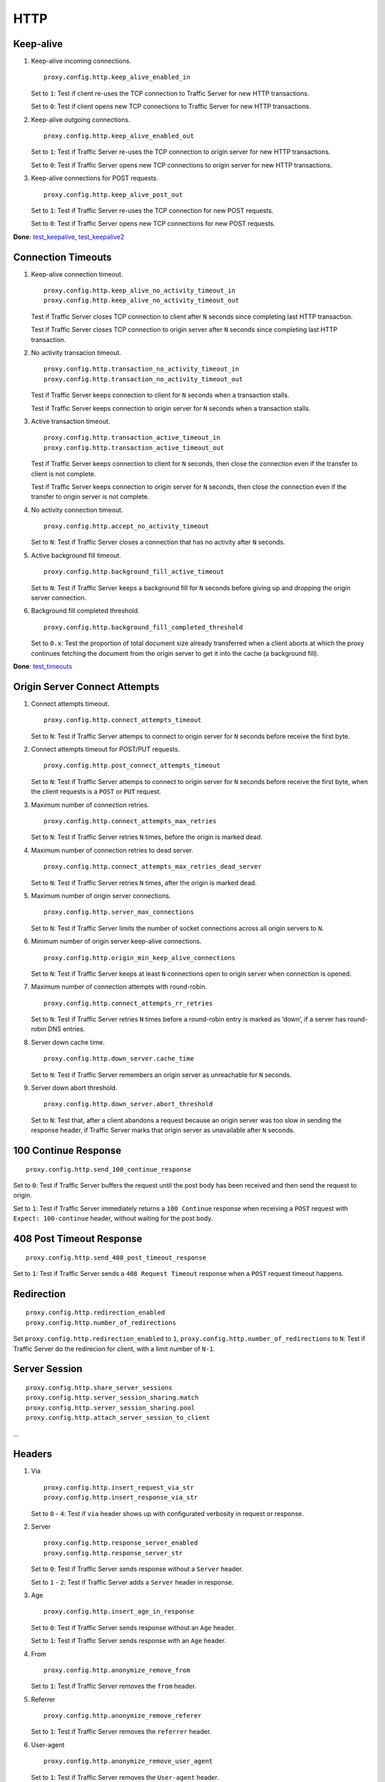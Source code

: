 HTTP
****

Keep-alive
==========

#. Keep-alive incoming connections. ::

    proxy.config.http.keep_alive_enabled_in

   Set to ``1``: Test if client re-uses the TCP connection to Traffic Server for new HTTP transactions.	

   Set to ``0``: Test if client opens new TCP connections to Traffic Server for new HTTP transactions.

#. Keep-alive outgoing connections. ::

    proxy.config.http.keep_alive_enabled_out

   Set to ``1``: Test if Traffic Server re-uses the TCP connection to origin server for new HTTP transactions.
	
   Set to ``0``: Test if Traffic Server opens new TCP connections to origin server for new HTTP transactions.

#. Keep-alive connections for POST requests. ::

    proxy.config.http.keep_alive_post_out

   Set to ``1``: Test if Traffic Server re-uses the TCP connection for new POST requests.
	
   Set to ``0``: Test if Traffic Server opens new TCP connections for new POST requests.

**Done**: `test_keepalive <https://github.com/apache/trafficserver/blob/master/ci/new_tsqa/tests/test_keepalive.py>`_, `test_keepalive2 <https://git.corp.yahoo.com/ffcai/ATSTestScenarios/blob/master/HTTP/test_keepalive2.py>`_

Connection Timeouts
===================

#. Keep-alive connection timeout. ::

    proxy.config.http.keep_alive_no_activity_timeout_in
    proxy.config.http.keep_alive_no_activity_timeout_out

   Test if Traffic Server closes TCP connection to client after ``N`` seconds since completing last HTTP transaction.

   Test if Traffic Server closes TCP connection to origin server after ``N`` seconds since completing last HTTP transaction.

#. No activity transacion timeout. ::

    proxy.config.http.transaction_no_activity_timeout_in
    proxy.config.http.transaction_no_activity_timeout_out
		
   Test if Traffic Server keeps connection to client for ``N`` seconds when a transaction stalls.

   Test if Traffic Server keeps connection to origin server for ``N`` seconds when a transaction stalls.

#. Active transaction timeout. ::

    proxy.config.http.transaction_active_timeout_in
    proxy.config.http.transaction_active_timeout_out

   Test if Traffic Server keeps connection to client for ``N`` seconds, then close the connection even if the transfer to client is not complete.

   Test if Traffic Server keeps connection to origin server for ``N`` seconds, then close the connection even if the transfer to origin server is not complete.

#. No activity connection timeout. ::

    proxy.config.http.accept_no_activity_timeout

   Set to ``N``: Test if Traffic Server closes a connection that has no activity after ``N`` seconds.

#. Active background fill timeout. ::

    proxy.config.http.background_fill_active_timeout

   Set to ``N``: Test if Traffic Server keeps a background fill for ``N`` seconds before giving up and dropping the origin server connection.

#. Background fill completed threshold. ::

    proxy.config.http.background_fill_completed_threshold

   Set to ``0.x``: Test the proportion of total document size already transferred when a client aborts at which the proxy continues fetching the document from the origin server to get it into the cache (a background fill).

**Done**: `test_timeouts <https://git.corp.yahoo.com/ffcai/ATSTestScenarios/blob/master/HTTP/test_timeouts.py>`_

Origin Server Connect Attempts
==============================

#. Connect attempts timeout. ::

    proxy.config.http.connect_attempts_timeout

   Set to ``N``: Test if Traffic Server attemps to connect to origin server for ``N`` seconds before receive the first byte.

#. Connect attempts timeout for POST/PUT requests. ::

    proxy.config.http.post_connect_attempts_timeout

   Set to ``N``: Test if Traffic Server attemps to connect to origin server for ``N`` seconds before receive the first byte, when the client requests is a ``POST`` or ``PUT`` request.

#. Maximum number of connection retries. ::

    proxy.config.http.connect_attempts_max_retries

   Set to ``N``: Test if Traffic Server retries ``N`` times, before the origin is marked dead.

#. Maximum number of connection retries to dead server. ::

    proxy.config.http.connect_attempts_max_retries_dead_server

   Set to ``N``: Test if Traffic Server retries ``N`` times, after the origin is marked dead.

#. Maximum number of origin server connections. ::

    proxy.config.http.server_max_connections

   Set to ``N``: Test if Traffic Server limits the number of socket connections across all origin servers to ``N``.

#. Minimum number of origin server keep-alive connections. ::

    proxy.config.http.origin_min_keep_alive_connections

   Set to ``N``: Test if Traffic Server keeps at least ``N`` connections open to origin server when connection is opened.

#. Maximum number of connection attempts with round-robin. ::

    proxy.config.http.connect_attempts_rr_retries

   Set to ``N``: Test if Traffic Server retries ``N`` times before a round-robin entry is marked as ‘down’, if a server has round-robin DNS entries.

#. Server down cache time. ::

    proxy.config.http.down_server.cache_time

   Set to ``N``: Test if Traffic Server remembers an origin server as unreachable for ``N`` seconds.

#. Server down abort threshold. ::

    proxy.config.http.down_server.abort_threshold

   Set to ``N``: Test that, after a client abandons a request because an origin server was too slow in sending the response header, if Traffic Server marks that origin server as unavailable after ``N`` seconds.

100 Continue Response
=====================

::

    proxy.config.http.send_100_continue_response

Set to ``0``: Test if Traffic Server buffers the request until the post body has been received and then send the request to origin.

Set to ``1``: Test if Traffic Server immediately returns a ``100 Continue`` response when receiving a ``POST`` request with ``Expect: 100-continue`` header, without waiting for the post body.

408 Post Timeout Response
=========================

::

    proxy.config.http.send_408_post_timeout_response

Set to ``1``: Test if Traffic Server sends a ``408 Request Timeout`` response when a ``POST`` request timeout happens.

Redirection
===========

::

    proxy.config.http.redirection_enabled
    proxy.config.http.number_of_redirections

Set ``proxy.config.http.redirection_enabled`` to ``1``, ``proxy.config.http.number_of_redirections`` to ``N``: Test if Traffic Server do the redirecion for client, with a limit number of ``N-1``.

Server Session
==============

::

    proxy.config.http.share_server_sessions
    proxy.config.http.server_session_sharing.match
    proxy.config.http.server_session_sharing.pool
    proxy.config.http.attach_server_session_to_client

...

Headers
=======

#. Via ::

    proxy.config.http.insert_request_via_str
    proxy.config.http.insert_response_via_str

   Set to ``0`` - ``4``: Test if ``via`` header shows up with configurated verbosity in request or response.

#. Server ::

    proxy.config.http.response_server_enabled
    proxy.config.http.response_server_str
	
   Set to ``0``: Test if Traffic Server sends response without a ``Server`` header.
	
   Set to ``1`` - ``2``: Test if Traffic Server adds a ``Server`` header in response.

#. Age ::

    proxy.config.http.insert_age_in_response

   Set to ``0``: Test if Traffic Server sends response without an ``Age`` header.
	
   Set to ``1``: Test if Traffic Server sends response with an ``Age`` header.

#. From ::

    proxy.config.http.anonymize_remove_from
	
   Set to ``1``: Test if Traffic Server removes the ``from`` header.

#. Referrer ::

    proxy.config.http.anonymize_remove_referer

   Set to ``1``: Test if Traffic Server removes the ``referrer`` header.

#. User-agent ::

    proxy.config.http.anonymize_remove_user_agent

   Set to ``1``: Test if Traffic Server removes the ``User-agent`` header.

#. Cookie ::

    proxy.config.http.anonymize_remove_cookie

   Set to ``1``: Test if Traffic Server removes the ``Cookie`` header.

#. Client-IP ::

    proxy.config.http.anonymize_remove_client_ip

   Set to ``1``: Test if Traffic Server removes the ``Client-IP`` header.

#. X-Forwarded-For ::

    proxy.config.http.insert_squid_x_forwarded_for

   Set to ``1``: Test if Traffic Server adds the client IP address to the ``X-Forwarded-For`` header.

#. Accept-Encoding ::

    proxy.config.http.normalize_ae_gzip

   Set to ``1``: Test if Traffic Server normalizes all ``Accept-Encoding`` headers.

#. Others ::

    proxy.config.http.anonymize_other_header_list

   Set to ``header1;header2;...``: Test if Traffic Server removes these comma separated list of headers from outgoing requests.

Domain Expansion
================

::

    proxy.config.http.enable_url_expandomatic

Set to ``1``: Test if Traffic Server does domain expansion, which resolves unqualified hostnames by prepending with ``www.`` and appending with ``.com`` before redirecting to the expanded address.

Chunked Response
================

::

    proxy.config.http.chunking_enabled

Set to ``0`` - ``3``: Test if Traffic Server can generate a chunked response.

HTTP 1.1 Requests
=================

::

    proxy.config.http.send_http11_requests

Set to ``0`` - ``3``: Test if Traffic Server uses HTTP/1.1 to communicate with the origin server.

Use Client Tartget Address
==========================

::

    proxy.config.http.use_client_target_addr

Set to ``1``: Test if Traffic Server uses the same origin server address as the client in fully transparent ports.
